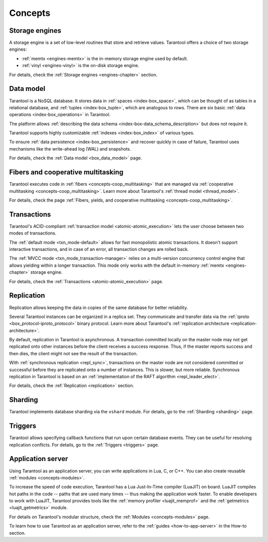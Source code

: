 .. _concepts:
.. _platform_concepts:

Concepts
========

Storage engines
---------------

A storage engine is a set of low-level routines that store and
retrieve values. Tarantool offers a choice of two storage engines:

*   :ref:`memtx <engines-memtx>` is the in-memory storage engine used by default.
*   :ref:`vinyl <engines-vinyl>` is the on-disk storage engine.

For details, check the :ref:`Storage engines <engines-chapter>` section.


Data model
----------

Tarantool is a NoSQL database. It stores data in :ref:`spaces <index-box_space>`,
which can be thought of as tables in a relational database, and :ref:`tuples <index-box_tuple>`,
which are analogous to rows. There are six basic :ref:`data operations <index-box_operations>` in Tarantool.

The platform allows :ref:`describing the data schema <index-box-data_schema_description>` but does not require it.

Tarantool supports highly customizable :ref:`indexes <index-box_index>` of various types.

To ensure :ref:`data persistence <index-box_persistence>` and recover quickly in case of failure,
Tarantool uses mechanisms like the write-ahead log (WAL) and snapshots.

For details, check the :ref:`Data model <box_data_model>` page.

Fibers and cooperative multitasking
-----------------------------------

Tarantool executes code in :ref:`fibers <concepts-coop_multitasking>` that are managed via
:ref:`cooperative multitasking <concepts-coop_multitasking>`.
Learn more about Tarantool's :ref:`thread model <thread_model>`.

For details, check the page :ref:`Fibers, yields, and cooperative multitasking <concepts-coop_multitasking>`.

Transactions
------------

Tarantool's ACID-compliant :ref:`transaction model <atomic-atomic_execution>` lets the user choose
between two modes of transactions.

The :ref:`default mode <txn_mode-default>` allows for fast monopolistic atomic transactions.
It doesn't support interactive transactions, and in case of an error, all transaction changes are rolled back.

The :ref:`MVCC mode <txn_mode_transaction-manager>` relies on a multi-version concurrency control engine
that allows yielding within a longer transaction.
This mode only works with the default in-memory :ref:`memtx <engines-chapter>` storage engine.

For details, check the :ref:`Transactions <atomic-atomic_execution>` page.


Replication
-----------

Replication allows keeping the data in copies of the same database for better reliability.

Several Tarantool instances can be organized in a replica set.
They communicate and transfer data via the :ref:`iproto <box_protocol-iproto_protocol>` binary protocol.
Learn more about Tarantool's :ref:`replication architecture <replication-architecture>`.

By default, replication in Tarantool is asynchronous.
A transaction committed locally on the master node
may not get replicated onto other instances before the client receives a success response.
Thus, if the master reports success and then dies, the client might not see the result of the transaction.

With :ref:`synchronous replication <repl_sync>`, transactions on the master node are not considered committed
or successful before they are replicated onto a number of instances. This is slower, but more reliable.
Synchronous replication in Tarantool is based on an :ref:`implementation of the RAFT algorithm <repl_leader_elect>`.

For details, check the :ref:`Replication <replication>` section.



Sharding
--------

Tarantool implements database sharding via the ``vshard`` module.
For details, go to the :ref:`Sharding <sharding>` page.

Triggers
--------

Tarantool allows specifying callback functions that run upon certain database events.
They can be useful for resolving replication conflicts.
For details, go to the :ref:`Triggers <triggers>` page.




..  _concepts-application_server:

Application server
------------------

Using Tarantool as an application server, you can write
applications in Lua, C, or C++. You can also create reusable :ref:`modules <concepts-modules>`.

To increase the speed of code execution, Tarantool has a Lua Just-In-Time compiler (LuaJIT) on board.
LuaJIT compiles hot paths in the code -- paths that are used many times --
thus making the application work faster.
To enable developers to work with LuaJIT, Tarantool provides tools like the :ref:`memory profiler <luajit_memprof>`
and the :ref:`getmetrics <luajit_getmetrics>` module.

For details on Tarantool's modular structure, check the :ref:`Modules <concepts-modules>` page.

To learn how to use Tarantool as an application server, refer to the :ref:`guides <how-to-app-server>` in the How-to section.
